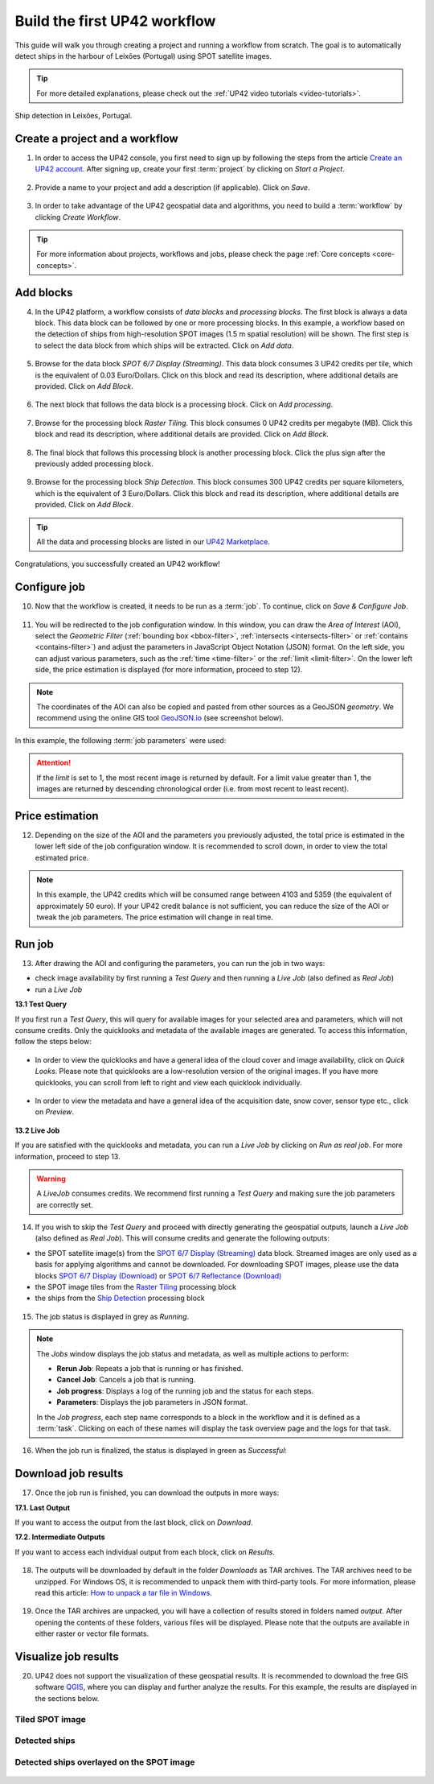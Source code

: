 .. meta::
   :description: UP42 getting started: how to build a workflow
   :keywords: workflow how to, tutorial, data and processing blocks

.. _build-first-workflow:

Build the first UP42 workflow
=============================

This guide will walk you through creating a project and running a workflow from scratch. The goal is to automatically detect ships in the harbour of Leixões (Portugal) using SPOT satellite images.

.. tip::

   For more detailed explanations, please check out the :ref:`UP42 video tutorials <video-tutorials>`.

.. figure:: _assets/spot_image_overlayed_ships.png
   :align: center
   :alt: Overlayed ships and original SPOT image

   Ship detection in Leixões, Portugal.

.. gist:: https://gist.github.com/up42-epicycles/f6b72e3b98b2ca890e3e79e246e8e731

Create a project and a workflow
-----------------------------------------------

1. In order to access the UP42 console, you first need to sign up by following the steps from the article `Create an UP42 account <https://docs.up42.com/getting-started/sign-up.html>`_. After signing up, create your first :term:`project` by clicking on *Start a Project*.

.. figure:: _assets/step03_welcome.png
   :align: center
   :alt: StartProject

2. Provide a name to your project and add a description (if applicable). Click on *Save*.

.. figure:: _assets/step04_startProject.png
   :align: center
   :alt: NameProject

3. In order to take advantage of the UP42 geospatial data and algorithms, you need to build a :term:`workflow` by clicking *Create Workflow*.

.. figure:: _assets/step05_createWorkflow.png
   :align: center
   :alt: CreateWorkflow

.. tip::
   For more information about projects, workflows and jobs, please check the page :ref:`Core concepts <core-concepts>`.

Add blocks
-------------------

4. In the UP42 platform, a workflow consists of *data blocks* and *processing blocks*. The first block is always a data block. This data block can be followed by one or more processing blocks. In this example, a workflow based on the detection of ships from high-resolution SPOT images (1.5 m spatial resolution) will be shown. The first step is to select the data block from which ships will be extracted. Click on *Add data*.

.. figure:: _assets/step06_addDataBlock.png
   :align: center
   :alt: AddData

5. Browse for the data block *SPOT 6/7 Display (Streaming)*. This data block consumes 3 UP42 credits per tile, which is the equivalent of 0.03 Euro/Dollars. Click on this block and read its description, where additional details are provided. Click on *Add Block*.

.. figure:: _assets/step07_selectSPOTDataBlock.png
   :align: center
   :alt: BrowseSPOT

.. figure:: _assets/step08_clickAddBlock_SPOT.png
   :align: center
   :alt: AddSPOT

6. The next block that follows the data block is a processing block. Click on *Add processing*.

.. figure:: _assets/step09_addProcessingBlock.png
   :align: center
   :alt: AddProcessing

7. Browse for the processing block *Raster Tiling*. This block consumes 0 UP42 credits per megabyte (MB). Click this block and read its description, where additional details are provided. Click on *Add Block*.

.. figure:: _assets/step10_selectRasterTiling.png
   :align: center
   :alt: SelectRasterTiling

.. figure:: _assets/step11_clickAddBlock_RasterTiling.png
   :align: center
   :alt: AddRasterTiling

8. The final block that follows this processing block is another processing block. Click the plus sign after the previously added processing block.

.. figure:: _assets/step12_addProcessingBlockFinal.png
   :align: center
   :alt: AddProcessingFinal

9. Browse for the processing block *Ship Detection*. This block consumes 300 UP42 credits per square kilometers, which is the equivalent of 3 Euro/Dollars. Click this block and read its description, where additional details are provided. Click on *Add Block*.

.. figure:: _assets/step13_selectShipDetection.png
   :align: center
   :alt: SelectShipDetect

.. figure:: _assets/step14_clickAddBlock_ShipDetection.png
    :align: center
    :alt: AddShipDetect

.. tip::
   All the data and processing blocks are listed in our `UP42 Marketplace <https://up42.com/marketplace/>`_.

Congratulations, you successfully created an UP42 workflow!

Configure job
-------------------

10. Now that the workflow is created, it needs to be run as a :term:`job`. To continue, click on *Save & Configure Job*.

.. figure:: _assets/step15_saveAndConfigureJob.png
   :align: center
   :alt: SaveConfigureJob

11. You will be redirected to the job configuration window. In this window, you can draw the *Area of Interest* (AOI), select the *Geometric Filter* (:ref:`bounding box <bbox-filter>`, :ref:`intersects <intersects-filter>` or :ref:`contains <contains-filter>`) and adjust the parameters in JavaScript Object Notation (JSON) format. On the left side, you can adjust various parameters, such as the :ref:`time <time-filter>` or the :ref:`limit <limit-filter>`. On the lower left side, the price estimation is displayed (for more information, proceed to step 12).

.. figure:: _assets/step16_jobConfig_price_overview.png
   :align: center
   :alt: ConfigureParams

.. note:: The coordinates of the AOI can also be copied and pasted from other sources as a GeoJSON *geometry*. We recommend using the online GIS tool `GeoJSON.io <http://geojson.io/>`__ (see screenshot below).

.. figure:: _assets/GeoJSON_geometry.png
   :align: center
   :alt: GeoJSONGeom

In this example, the following :term:`job parameters` were used:

.. gist:: https://gist.github.com/up42-epicycles/6dd5969c67ae16e5e5153e475f63c1ae

.. attention::
  If the *limit* is set to 1, the most recent image is returned by default. For a limit value greater than 1, the images are returned by descending chronological order (i.e. from most recent to least recent).
  
Price estimation
----------------------

12. Depending on the size of the AOI and the parameters you previously adjusted, the total price is estimated in the lower left side of the job configuration window. It is recommended to scroll down, in order to view the total estimated price.

.. figure:: _assets/step16_jobConfig_price_zoom.png
   :align: center
   :alt: PriceZoom

.. note:: In this example, the UP42 credits which will be consumed range between 4103 and 5359 (the equivalent of approximately 50 euro). If your UP42 credit balance is not sufficient, you can reduce the size of the AOI or tweak the job parameters. The price estimation will change in real time.

Run job
-----------

13. After drawing the AOI and configuring the parameters, you can run the job in two ways:

*  check image availability by first running a *Test Query* and then running a *Live Job* (also defined as *Real Job*)
*  run a *Live Job*

**13.1  Test Query**

If you first run a *Test Query*, this will query for available images for your selected area and parameters, which will not consume credits. Only the quicklooks and metadata of the available images are generated. To access this information, follow the steps below:

.. figure:: _assets/step18_runTestQuery.png
   :align: center
   :alt: RunTest

* In order to view the quicklooks and have a general idea of the cloud cover and image availability, click on *Quick Looks*. Please note that quicklooks are a low-resolution version of the original images. If you have more quicklooks, you can scroll from left to right and view each quicklook individually.

.. figure:: _assets/step19_quicklooks.png
   :align: center
   :alt: SelectQuicklooks

.. figure:: _assets/step20_viewQuicklooks.png
   :align: center
   :alt: ViewQuicklooks

* In order to view the metadata and have a general idea of the acquisition date, snow cover, sensor type etc., click on *Preview*.

.. figure:: _assets/step21_preview.png
   :align: center
   :alt: SelectPreview

.. figure:: _assets/step22_viewPreview.png
   :align: center
   :alt: ViewPreview

**13.2  Live Job**

If you are satisfied with the quicklooks and metadata, you can run a *Live Job* by clicking on *Run as real job*. For more information, proceed to step 13.

.. warning:: A *LiveJob* consumes credits. We recommend first running a *Test Query* and making sure the job parameters
                  are correctly set.

.. figure:: _assets/step23_runRealJob.png
   :align: center
   :alt: RunRealJob

14. If you wish to skip the *Test Query* and proceed with directly generating the geospatial outputs, launch a *Live Job* (also defined as *Real Job*). This will consume credits and generate the following outputs: 

*  the SPOT satellite image(s) from the `SPOT 6/7 Display (Streaming) <https://docs.up42.com/up42-blocks/data/spot-display-streaming.html>`_ data block. Streamed images are only used as a basis for applying algorithms and cannot be downloaded. For downloading SPOT images, please use the data blocks `SPOT 6/7 Display (Download) <https://docs.up42.com/up42-blocks/data/spot-display-download.html>`_ or `SPOT 6/7 Reflectance (Download) <https://docs.up42.com/up42-blocks/data/spot-reflectance-download.html>`_
*  the SPOT image tiles from the `Raster Tiling <https://docs.up42.com/up42-blocks/processing/tiling.html>`_ processing block
*  the ships from the `Ship Detection <https://marketplace.up42.com/block/79e3e48c-d65f-4528-a6d4-e8d20fecc93c>`_ processing block

.. figure:: _assets/step17_runLiveJob.png
   :align: center
   :alt: RunLive

15. The job status is displayed in grey as *Running*.

.. figure:: _assets/step24_jobPending.png
   :align: center
   :alt: PendingJob

.. note:: The *Jobs* window displays the job status and metadata, as well as multiple actions to perform:

             *  **Rerun Job**: Repeats a job that is running or has finished.
             *  **Cancel Job**: Cancels a job that is running.
             *  **Job progress**: Displays a log of the running job and the status for each steps.
             *  **Parameters**: Displays the job parameters in JSON format.
             
             In the *Job progress*, each step name corresponds to a block in the workflow and it is defined as a :term:`task`.
             Clicking on each of these names will display the task overview page and the logs for that task.

16. When the job run is finalized, the status is displayed in green as *Successful*:

.. figure:: _assets/step25_jobFinished.png
   :align: center
   :alt: FinishedJob

.. _job-results:

Download job results
----------------------------

17. Once the job run is finished, you can download the outputs in more ways:

**17.1.  Last Output**

If you want to access the output from the last block, click on *Download*.

**17.2.  Intermediate Outputs**

If you want to access each individual output from each block, click on *Results*.

.. figure:: _assets/step26_downloadLastResult.png
   :align: center
   :alt: LastIntermediateResult

18. The outputs will be downloaded by default in the folder *Downloads* as TAR archives. The TAR archives need to be unzipped. For Windows OS, it is recommended to unpack them with third-party tools. For more information, please read this article: `How to unpack a tar file in Windows <https://wiki.haskell.org/How_to_unpack_a_tar_file_in_Windows>`_.

.. figure:: _assets/step29_unzipTarball.png
   :align: center
   :alt: UnzipArchive
   
19. Once the TAR archives are unpacked, you will have a collection of results stored in folders named *output*. After opening the contents of these folders, various files will be displayed. Please note that the outputs are available in either raster or vector file formats.

.. figure:: _assets/step30_checkOutput.png
   :align: center
   :alt: CheckOutput1

.. figure:: _assets/step30_checkOutput2.png
   :align: center
   :alt: CheckOutput2
   
.. figure:: _assets/step30_checkOutput3.png
   :align: center
   :alt: CheckOutput3
   
Visualize job results
----------------------------
   
20. UP42 does not support the visualization of these geospatial results. It is recommended to download the free GIS software `QGIS <https://qgis.org/en/site/forusers/download.html>`_, where you can display and further analyze the results. For this example, the results are displayed in the sections below.

Tiled SPOT image
~~~~~~~~~~~~~~
.. figure:: _assets/spot_tiling.png
   :align: center
   :alt: Tiled SPOT satellite image


Detected ships
~~~~~~~~~~~~
.. gist:: https://gist.github.com/up42-epicycles/b4e7d05ed53748c77b557f23f2c12702


Detected ships overlayed on the SPOT image
~~~~~~~~~~~~~~~~~~~~~~~~~~~~~~~~~~~

.. figure:: _assets/spot_image_overlayed_ships.png
   :align: center
   :alt: Overlayed ships and original SPOT satellite image
